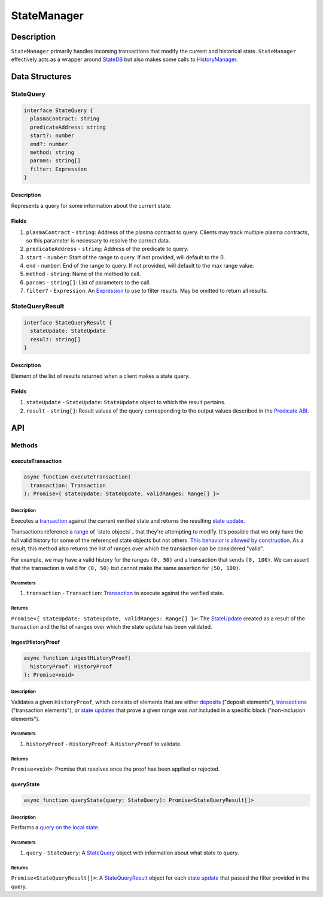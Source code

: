 ############
StateManager
############

***********
Description
***********
``StateManager`` primarily handles incoming transactions that modify the current and historical state. ``StateManager`` effectively acts as a wrapper around `StateDB`_ but also makes some calls to `HistoryManager`_.

***************
Data Structures
***************

StateQuery
==========

.. code-block:: typescript

   interface StateQuery {
     plasmaContract: string
     predicateAddress: string
     start?: number
     end?: number
     method: string
     params: string[]
     filter: Expression
   }

Description
-----------
Represents a query for some information about the current state.

Fields
------
1. ``plasmaContract`` - ``string``: Address of the plasma contract to query. Clients may track multiple plasma contracts, so this parameter is necessary to resolve the correct data.
2. ``predicateAddress`` - ``string``: Address of the predicate to query.
3. ``start`` - ``number``: Start of the range to query. If not provided, will default to the 0.
4. ``end`` - ``number``: End of the range to query. If not provided, will default to the max range value.
5. ``method`` - ``string``: Name of the method to call.
6. ``params`` - ``string[]``: List of parameters to the call.
7. ``filter?`` - ``Expression``: An `Expression`_ to use to filter results. May be omitted to return all results.

StateQueryResult
================

.. code-block:: typescript

   interface StateQueryResult {
     stateUpdate: StateUpdate
     result: string[]
   }

Description
-----------
Element of the list of results returned when a client makes a state query.

Fields
------
1. ``stateUpdate`` - ``StateUpdate``: ``StateUpdate`` object to which the result pertains.
2. ``result`` - ``string[]``: Result values of the query corresponding to the output values described in the `Predicate ABI`_.

***
API
***

Methods
=======

executeTransaction
------------------

.. code-block:: typescript

   async function executeTransaction(
     transaction: Transaction
   ): Promise<{ stateUpdate: StateUpdate, validRanges: Range[] }>

Description
^^^^^^^^^^
Executes a `transaction`_ against the current verified state and returns the resulting `state update`_.

Transactions reference a `range`_ of `state objects`_ that they're attempting to modify. It's possible that we only have the full valid history for some of the referenced state objects but not others. `This behavior is allowed by construction`_. As a result, this method also returns the list of ranges over which the transaction can be considered "valid".

For example, we may have a valid history for the ranges ``(0, 50)`` and a transaction that sends ``(0, 100)``. We can assert that the transaction is valid for ``(0, 50)`` but cannot make the same assertion for ``(50, 100)``.

Parameters
^^^^^^^^^^
1. ``transaction`` - ``Transaction``: `Transaction`_ to execute against the verified state.

Returns
^^^^^^^
``Promise<{ stateUpdate: StateUpdate, validRanges: Range[] }>``: The `StateUpdate`_ created as a result of the transaction and the list of ranges over which the state update has been validated.

ingestHistoryProof
------------------

.. code-block:: typescript

   async function ingestHistoryProof(
     historyProof: HistoryProof
   ): Promise<void>

Description
^^^^^^^^^^^
Validates a given ``HistoryProof``, which consists of elements that are either `deposits`_ ("deposit elements"), `transactions`_ ("transaction elements"), or `state updates`_ that prove a given range was *not* included in a specific block ("non-inclusion elements").

Parameters
^^^^^^^^^^
1. ``historyProof`` - ``HistoryProof``: A ``HistoryProof`` to validate.

Returns
^^^^^^^
``Promise<void>``: Promise that resolves once the proof has been applied or rejected.

queryState
----------

.. code-block:: typescript

   async function queryState(query: StateQuery): Promise<StateQueryResult[]>

Description
^^^^^^^^^^^
Performs a `query on the local state`_.

Parameters
^^^^^^^^^^
1. ``query`` - ``StateQuery``: A `StateQuery`_ object with information about what state to query.

Returns
^^^^^^^
``Promise<StateQueryResult[]>``: A `StateQueryResult`_ object for each `state update`_ that passed the filter provided in the query.



.. _`StateDB`: TODO
.. _`HistoryManager`: TODO
.. _`Expression`: TODO
.. _`Predicate ABI`: TODO
.. _`transaction`: TODO
.. _`transactions`: TODO
.. _`deposits`: TODO
.. _`state update`: TODO
.. _`state updates`: TODO
.. _`range`: TODO
.. _`state object`: TODO
.. _`This behavior is allowed by construction`: TODO
.. _`Transaction`: TODO
.. _`StateUpdate`: TODO
.. _`query on the local state`: TODO
.. _`StateQueryResult`: TODO

